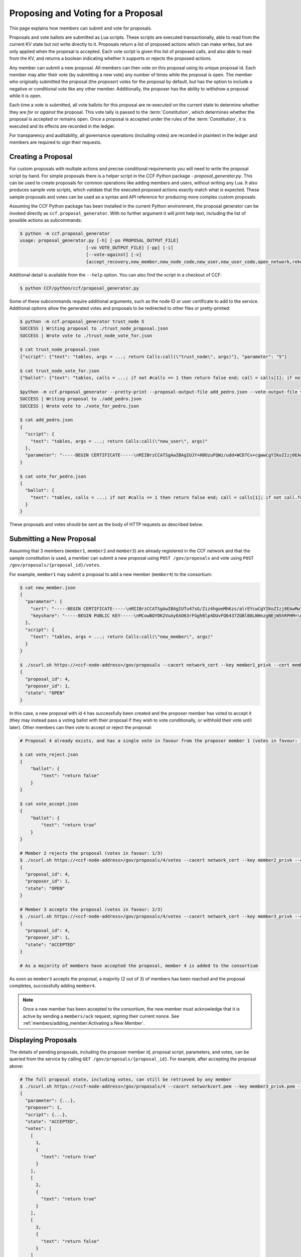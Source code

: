 Proposing and Voting for a Proposal
===================================

This page explains how members can submit and vote for proposals.

Proposals and vote ballots are submitted as Lua scripts. These scripts are executed transactionally, able to read from the current KV state but not write directly to it. Proposals return a list of proposed actions which can make writes, but are only applied when the proposal is accepted. Each vote script is given this list of proposed calls, and also able to read from the KV, and returns a boolean indicating whether it supports or rejects the proposed actions.

Any member can submit a new proposal. All members can then vote on this proposal using its unique proposal id. Each member may alter their vote (by submitting a new vote) any number of times while the proposal is open. The member who originally submitted the proposal (the `proposer`) votes for the proposal by default, but has the option to include a negative or conditional vote like any other member. Additionally, the proposer has the ability to `withdraw` a proposal while it is open.

Each time a vote is submitted, all vote ballots for this proposal are re-executed on the current state to determine whether they are `for` or `against` the proposal. This vote tally is passed to the :term:`Constitution`, which determines whether the proposal is accepted or remains open. Once a proposal is accepted under the rules of the :term:`Constitution`, it is executed and its effects are recorded in the ledger.

For transparency and auditability, all governance operations (including votes) are recorded in plaintext in the ledger and members are required to sign their requests.

Creating a Proposal
-------------------

For custom proposals with multiple actions and precise conditional requirements you will need to write the proposal script by hand. For simple proposals there is a helper script in the CCF Python package - `proposal_generator.py`. This can be used to create proposals for common operations like adding members and users, without writing any Lua. It also produces sample vote scripts, which validate that the executed proposed actions exactly match what is expected. These sample proposals and votes can be used as a syntax and API reference for producing more complex custom proposals.

Assuming the CCF Python package has been installed in the current Python environment, the proposal generator can be invoked directly as ``ccf.proposal_generator``. With no further argument it will print help text, including the list of possible actions as subcommands:

.. code-block:: bash

    $ python -m ccf.proposal_generator
    usage: proposal_generator.py [-h] [-po PROPOSAL_OUTPUT_FILE]
                             [-vo VOTE_OUTPUT_FILE] [-pp] [-i]
                             [--vote-against] [-v]
                             {accept_recovery,new_member,new_node_code,new_user,new_user_code,open_network,rekey_ledger,remove_user,retire_member,retire_node,set_js_app,set_lua_app,set_recovery_threshold,set_user_data,trust_node,update_recovery_shares}

Additional detail is available from the ``--help`` option. You can also find the script in a checkout of CCF:

.. code-block:: bash

    $ python CCF/python/ccf/proposal_generator.py

Some of these subcommands require additional arguments, such as the node ID or user certificate to add to the service. Additional options allow the generated votes and proposals to be redirected to other files or pretty-printed:

.. code-block:: bash

    $ python -m ccf.proposal_generator trust_node 5
    SUCCESS | Writing proposal to ./trust_node_proposal.json
    SUCCESS | Wrote vote to ./trust_node_vote_for.json

    $ cat trust_node_proposal.json 
    {"script": {"text": "tables, args = ...; return Calls:call(\"trust_node\", args)"}, "parameter": "5"}

    $ cat trust_node_vote_for.json 
    {"ballot": {"text": "tables, calls = ...; if not #calls == 1 then return false end; call = calls[1]; if not call.func == \"trust_node\" then return false end; args = call.args; if args == nil then return false end; if not args == [====[5]====] then return false end; return true"}}

    $python -m ccf.proposal_generator --pretty-print --proposal-output-file add_pedro.json --vote-output-file vote_for_pedro.json new_user pedro_cert.pem 
    SUCCESS | Writing proposal to ./add_pedro.json
    SUCCESS | Wrote vote to ./vote_for_pedro.json
    
    $ cat add_pedro.json 
    {
      "script": {
        "text": "tables, args = ...; return Calls:call(\"new_user\", args)"
      },
      "parameter": "-----BEGIN CERTIFICATE-----\nMIIBrzCCATSgAwIBAgIUJY+H0OzuFQWz/udd+WCD7Cv+cgwwCgYIKoZIzj0EAwMw\nDjEMMAoGA1UEAwwDYm9iMB4XDTIwMDcyNDE1MzYyOFoXDTIxMDcyNDE1MzYyOFow\nDjEMMAoGA1UEAwwDYm9iMHYwEAYHKoZIzj0CAQYFK4EEACIDYgAE7h75Xd1+0QDD\nWF2edGphgryHcDoBXdRowq6ciYH2++ilXXagi5Rybai7ewgV0YuvrDm+WfGyJ9CC\n5HbT6C/z5GCJQnLH2t3LaZrw9MQDF3bH6XOHGmaJh6m7rfpZZljpo1MwUTAdBgNV\nHQ4EFgQUN/LhCyVExERjt5f1RZx7820934wwHwYDVR0jBBgwFoAUN/LhCyVExERj\nt5f1RZx7820934wwDwYDVR0TAQH/BAUwAwEB/zAKBggqhkjOPQQDAwNpADBmAjEA\n5MsDNvjEMSgYXy+bPbE2nxOlmH6OhP375IVZxNQALJGzTfgHu+IbpyvDF0/VrMrW\nAjEA723VxgMgpuxB5SszN6eZuz8EW51DsgRIVWMSbBZYYBYyQmu5x3T+Hx/Cs7TD\nu4Ee\n-----END CERTIFICATE-----\n"
    }
    
    $ cat vote_for_pedro.json 
    {
      "ballot": {
        "text": "tables, calls = ...; if not #calls == 1 then return false end; call = calls[1]; if not call.func == \"new_user\" then return false end; args = call.args; if args == nil then return false end; if not args == [====[-----BEGIN CERTIFICATE-----\nMIIBrzCCATSgAwIBAgIUJY+H0OzuFQWz/udd+WCD7Cv+cgwwCgYIKoZIzj0EAwMw\nDjEMMAoGA1UEAwwDYm9iMB4XDTIwMDcyNDE1MzYyOFoXDTIxMDcyNDE1MzYyOFow\nDjEMMAoGA1UEAwwDYm9iMHYwEAYHKoZIzj0CAQYFK4EEACIDYgAE7h75Xd1+0QDD\nWF2edGphgryHcDoBXdRowq6ciYH2++ilXXagi5Rybai7ewgV0YuvrDm+WfGyJ9CC\n5HbT6C/z5GCJQnLH2t3LaZrw9MQDF3bH6XOHGmaJh6m7rfpZZljpo1MwUTAdBgNV\nHQ4EFgQUN/LhCyVExERjt5f1RZx7820934wwHwYDVR0jBBgwFoAUN/LhCyVExERj\nt5f1RZx7820934wwDwYDVR0TAQH/BAUwAwEB/zAKBggqhkjOPQQDAwNpADBmAjEA\n5MsDNvjEMSgYXy+bPbE2nxOlmH6OhP375IVZxNQALJGzTfgHu+IbpyvDF0/VrMrW\nAjEA723VxgMgpuxB5SszN6eZuz8EW51DsgRIVWMSbBZYYBYyQmu5x3T+Hx/Cs7TD\nu4Ee\n-----END CERTIFICATE-----\n]====] then return false end; return true"
      }
    }

These proposals and votes should be sent as the body of HTTP requests as described below.

Submitting a New Proposal
-------------------------

Assuming that 3 members (``member1``, ``member2`` and ``member3``) are already registered in the CCF network and that the sample constitution is used, a member can submit a new proposal using ``POST /gov/proposals`` and vote using ``POST /gov/proposals/{proposal_id}/votes``.

For example, ``member1`` may submit a proposal to add a new member (``member4``) to the consortium:

.. code-block:: bash

    $ cat new_member.json
    {
      "parameter": {
        "cert": "-----BEGIN CERTIFICATE-----\nMIIBrzCCATSgAwIBAgIUTu47sG/Ziz4hgoeMhKzs/alrEYcwCgYIKoZIzj0EAwMw\nDjEMMAoGA1UEAwwDYm9iMB4XDTIwMDcwOTE0NTc0OFoXDTIxMDcwOTE0NTc0OFow\nDjEMMAoGA1UEAwwDYm9iMHYwEAYHKoZIzj0CAQYFK4EEACIDYgAENhB3M5fWT5YQ\n+vBOl0T9xt29CvYBsJyLCGeflqLAFA4YDs7Bb3mMH46EiJg+BFT0HmIPtGW91qE5\nZEPMINQ2zuU0IU6uomPBi76pQ5vhm/2HDy3SLDwRytrSDNqTXZXfo1MwUTAdBgNV\nHQ4EFgQUBchpeGuTHjy4XuwdgQqC3pOqOdEwHwYDVR0jBBgwFoAUBchpeGuTHjy4\nXuwdgQqC3pOqOdEwDwYDVR0TAQH/BAUwAwEB/zAKBggqhkjOPQQDAwNpADBmAjEA\nmNPNpZvqn3piEepKGFJtqKtq+bZxUZuWZxxXILj4/qnC1fLatJaMQ/DHRtCxwcU/\nAjEAtZe3LAQ6NtVIrn4qFG3ruuEgFL9arCpFGEBLFkVdkL2nFIBTp1L4C1/aJBqk\nK9d9\n-----END CERTIFICATE-----\n",
        "keyshare": "-----BEGIN PUBLIC KEY-----\nMCowBQYDK2VuAyEAO63rFGghBlp4DUvFQ6437ZGBlB8LNHnzgNEjW5hRPHM=\n-----END PUBLIC KEY-----\n"
      },
      "script": {
        "text": "tables, args = ...; return Calls:call(\"new_member\", args)"
      }
    }

    $ ./scurl.sh https://<ccf-node-address>/gov/proposals --cacert network_cert --key member1_privk --cert member1_cert --data-binary @add_member.json -H "content-type: application/json"
    {
      "proposal_id": 4,
      "proposer_id": 1,
      "state": "OPEN"
    }

In this case, a new proposal with id ``4`` has successfully been created and the proposer member has voted to accept it (they may instead pass a voting ballot with their proposal if they wish to vote conditionally, or withhold their vote until later). Other members can then vote to accept or reject the proposal:

.. code-block:: bash

    # Proposal 4 already exists, and has a single vote in favour from the proposer member 1 (votes in favour: 1/3)

    $ cat vote_reject.json
    {
        "ballot": {
            "text": "return false"
        }
    }

    $ cat vote_accept.json
    {
        "ballot": {
            "text": "return true"
        }
    }

    # Member 2 rejects the proposal (votes in favour: 1/3)
    $ ./scurl.sh https://<ccf-node-address>/gov/proposals/4/votes --cacert network_cert --key member2_privk --cert member2_cert --data-binary @vote_reject.json -H "content-type: application/json"
    {
      "proposal_id": 4,
      "proposer_id": 1,
      "state": "OPEN"
    }

    # Member 3 accepts the proposal (votes in favour: 2/3)
    $ ./scurl.sh https://<ccf-node-address>/gov/proposals/4/votes --cacert network_cert --key member3_privk --cert member3_cert --data-binary @vote_accept.json -H "content-type: application/json"
    {
      "proposal_id": 4,
      "proposer_id": 1,
      "state": "ACCEPTED"
    }

    # As a majority of members have accepted the proposal, member 4 is added to the consortium

As soon as ``member3`` accepts the proposal, a majority (2 out of 3) of members has been reached and the proposal completes, successfully adding ``member4``.

.. note:: Once a new member has been accepted to the consortium, the new member must acknowledge that it is active by sending a ``members/ack`` request, signing their current nonce. See :ref:`members/adding_member:Activating a New Member`.

Displaying Proposals
--------------------

The details of pending proposals, including the proposer member id, proposal script, parameters, and votes, can be queried from the service by calling ``GET /gov/proposals/{proposal_id}``. For example, after accepting the proposal above:

.. code-block:: bash

    # The full proposal state, including votes, can still be retrieved by any member
    $ ./scurl.sh https://<ccf-node-address>/gov/proposals/4 --cacert networkcert.pem --key member3_privk.pem --cert member3_cert.pem -H "content-type: application/json" -X GET
    {
      "parameter": {...},
      "proposer": 1,
      "script": {...},
      "state": "ACCEPTED",
      "votes": [
        [
          1,
          {
            "text": "return true"
          }
        ],
        [
          2,
          {
            "text": "return true"
          }
        ],
        [
          3,
          {
            "text": "return false"
          }
        ]
      ]
    }

Withdrawing a Proposal
----------------------

At any stage during the voting process, before the proposal is accepted, the proposing member may decide to withdraw a pending proposal:

.. code-block:: bash

    $ ./scurl.sh https://<ccf-node-address>/gov/proposals/<proposal-id>/withdraw --cacert networkcert.pem --key member1_privk.pem --cert member1_cert.pem -H "content-type: application/json"
    {
      "proposal_id": 4,
      "proposer_id": 1,
      "state": "WITHDRAWN"
    }

This means future votes will be rejected, and the proposal will never be accepted. However it remains visible as a proposal so members can easily audit historic proposals.